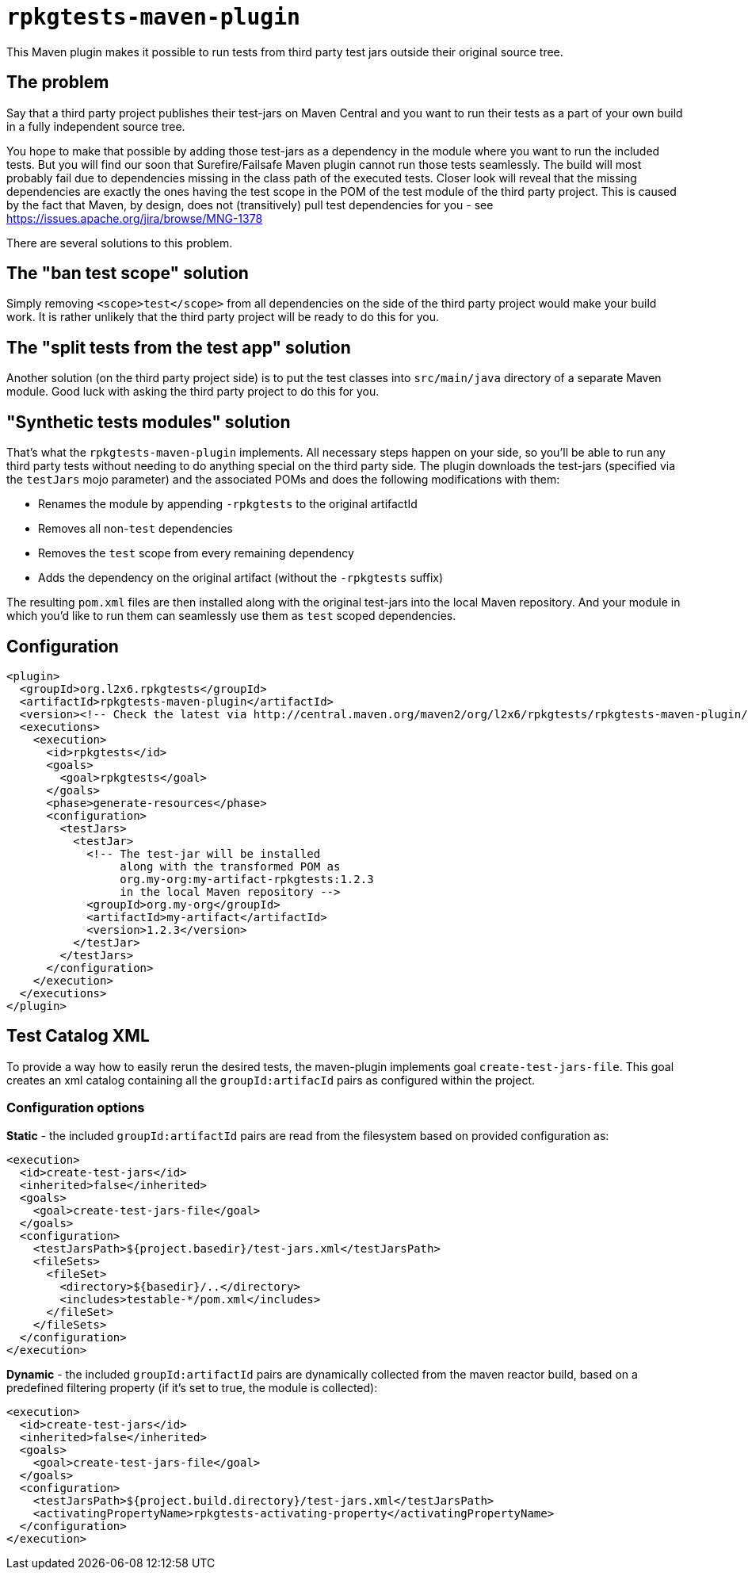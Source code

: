 = `rpkgtests-maven-plugin`

This Maven plugin makes it possible to run tests from third party test jars outside their original source tree.

== The problem

Say that a third party project publishes their test-jars on Maven Central and you want to run their tests as a part of
your own build in a fully independent source tree.

You hope to make that possible by adding those test-jars as a dependency in the module where you want to run the included
tests. But you will find our soon that Surefire/Failsafe Maven plugin cannot run those tests seamlessly. The build will
most probably fail due to dependencies missing in the class path of the executed tests. Closer look will reveal that the
missing dependencies are exactly the ones having the test scope in the POM of the test module of the third party
project. This is caused by the fact that Maven, by design, does not (transitively) pull test dependencies for you - see
https://issues.apache.org/jira/browse/MNG-1378

There are several solutions to this problem.

== The "ban test scope" solution

Simply removing `<scope>test</scope>` from all dependencies on the side of the third party project would make your build
work. It is rather unlikely that the third party project will be ready to do this for you.

== The "split tests from the test app" solution

Another solution (on the third party project side) is to put the test classes into `src/main/java` directory of a separate
Maven module. Good luck with asking the third party project to do this for you.

== "Synthetic tests modules" solution

That's what the `rpkgtests-maven-plugin` implements. All necessary steps happen on your side, so you'll be able to
run any third party tests without needing to do anything special on the third party side. The plugin downloads the test-jars
(specified via the `testJars` mojo parameter) and the associated POMs and does the following modifications with them:

* Renames the module by appending `-rpkgtests` to the original artifactId
* Removes all non-`test` dependencies
* Removes the `test` scope from every remaining dependency
* Adds the dependency on the original artifact (without the `-rpkgtests` suffix)

The resulting `pom.xml` files are then installed along with the original test-jars into the local Maven repository. And
your module in which you'd like to run them can seamlessly use them as `test` scoped dependencies.

== Configuration

[source,shell]
----
<plugin>
  <groupId>org.l2x6.rpkgtests</groupId>
  <artifactId>rpkgtests-maven-plugin</artifactId>
  <version><!-- Check the latest via http://central.maven.org/maven2/org/l2x6/rpkgtests/rpkgtests-maven-plugin/ --></version>
  <executions>
    <execution>
      <id>rpkgtests</id>
      <goals>
        <goal>rpkgtests</goal>
      </goals>
      <phase>generate-resources</phase>
      <configuration>
        <testJars>
          <testJar>
            <!-- The test-jar will be installed
                 along with the transformed POM as
                 org.my-org:my-artifact-rpkgtests:1.2.3
                 in the local Maven repository -->
            <groupId>org.my-org</groupId>
            <artifactId>my-artifact</artifactId>
            <version>1.2.3</version>
          </testJar>
        </testJars>
      </configuration>
    </execution>
  </executions>
</plugin>
----

== Test Catalog XML
To provide a way how to easily rerun the desired tests, the maven-plugin implements goal `create-test-jars-file`.
This goal creates an xml catalog containing all the `groupId:artifacId` pairs as configured within the project.

=== Configuration options
*Static* - the included `groupId:artifactId` pairs are read from the filesystem based on provided configuration as:
----
<execution>
  <id>create-test-jars</id>
  <inherited>false</inherited>
  <goals>
    <goal>create-test-jars-file</goal>
  </goals>
  <configuration>
    <testJarsPath>${project.basedir}/test-jars.xml</testJarsPath>
    <fileSets>
      <fileSet>
        <directory>${basedir}/..</directory>
        <includes>testable-*/pom.xml</includes>
      </fileSet>
    </fileSets>
  </configuration>
</execution>
----
*Dynamic* - the included `groupId:artifactId` pairs are dynamically collected from the maven reactor build,
based on a predefined filtering property (if it's set to true, the module is collected):
----
<execution>
  <id>create-test-jars</id>
  <inherited>false</inherited>
  <goals>
    <goal>create-test-jars-file</goal>
  </goals>
  <configuration>
    <testJarsPath>${project.build.directory}/test-jars.xml</testJarsPath>
    <activatingPropertyName>rpkgtests-activating-property</activatingPropertyName>
  </configuration>
</execution>
----

